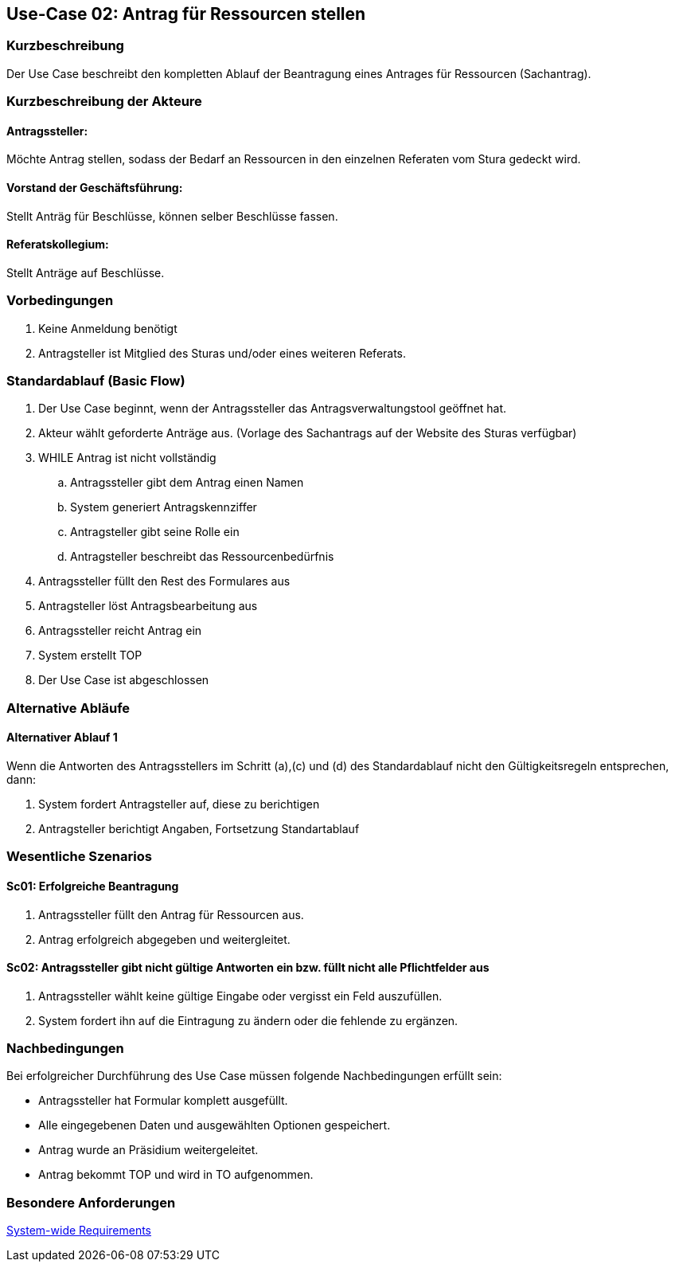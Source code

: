 //Nutzen Sie dieses Template als Grundlage für die Spezifikation *einzelner* Use-Cases. Diese lassen sich dann per Include in das Use-Case Model Dokument einbinden (siehe Beispiel dort).
== Use-Case 02: Antrag für Ressourcen stellen 
===	Kurzbeschreibung
Der Use Case beschreibt den kompletten Ablauf der Beantragung eines Antrages für Ressourcen (Sachantrag).
//<Kurze Beschreibung des Use Case>

===	Kurzbeschreibung der Akteure
==== Antragssteller: 
Möchte Antrag stellen, sodass der Bedarf an Ressourcen in den einzelnen Referaten vom Stura gedeckt wird.

==== Vorstand der Geschäftsführung: 
Stellt Anträg für Beschlüsse, können selber Beschlüsse fassen.

==== Referatskollegium: 
Stellt Anträge auf Beschlüsse.

=== Vorbedingungen
//Vorbedingungen müssen erfüllt, damit der Use Case beginnen kann, z.B. Benutzer ist angemeldet, Warenkorb ist nicht leer..
. Keine Anmeldung benötigt
. Antragsteller ist Mitglied des Sturas und/oder eines weiteren Referats.


=== Standardablauf (Basic Flow)
//Der Standardablauf definiert die Schritte für den Erfolgsfall ("Happy Path")

.	Der Use Case beginnt, wenn der Antragssteller das Antragsverwaltungstool geöffnet hat.
.	Akteur wählt geforderte Anträge aus. (Vorlage des Sachantrags auf der Website des Sturas verfügbar)
.	WHILE Antrag ist nicht vollständig 
..	Antragssteller gibt dem Antrag einen Namen
..	System generiert Antragskennziffer
..	Antragsteller gibt seine Rolle ein
..	Antragsteller beschreibt das Ressourcenbedürfnis
.   Antragssteller füllt den Rest des Formulares aus
.	Antragsteller löst Antragsbearbeitung aus
.   Antragssteller reicht Antrag ein
.	System erstellt TOP
.	Der Use Case ist abgeschlossen

=== Alternative Abläufe
//Nutzen Sie alternative Abläufe für Fehlerfälle, Ausnahmen und Erweiterungen zum Standardablauf
==== Alternativer Ablauf 1
Wenn die Antworten des Antragsstellers im Schritt (a),(c) und (d) des Standardablauf nicht den Gültigkeitsregeln entsprechen, dann:

. System fordert Antragsteller auf, diese zu berichtigen 
. Antragsteller berichtigt Angaben, Fortsetzung Standartablauf


=== Wesentliche Szenarios
//Szenarios sind konkrete Instanzen eines Use Case, d.h. mit einem konkreten Akteur und einem konkreten Durchlauf der o.g. Flows. Szenarios können als Vorstufe für die Entwicklung von Flows und/oder zu deren Validierung verwendet werden.

==== Sc01: Erfolgreiche Beantragung
. Antragssteller füllt den Antrag für Ressourcen aus. 
. Antrag erfolgreich abgegeben und weitergleitet. 

==== Sc02: Antragssteller gibt nicht gültige Antworten ein bzw. füllt nicht alle Pflichtfelder aus
. Antragssteller wählt keine gültige Eingabe oder vergisst ein Feld auszufüllen. 
. System fordert ihn auf die Eintragung zu ändern oder die fehlende zu ergänzen. 

===	Nachbedingungen
//Nachbedingungen beschreiben das Ergebnis des Use Case, z.B. einen bestimmten Systemzustand.

Bei erfolgreicher Durchführung des Use Case müssen folgende Nachbedingungen erfüllt sein:

* Antragssteller hat Formular komplett ausgefüllt.
* Alle eingegebenen Daten und ausgewählten Optionen gespeichert.
* Antrag wurde an Präsidium weitergeleitet.
* Antrag bekommt TOP und wird in TO aufgenommen.

=== Besondere Anforderungen
//Besondere Anforderungen können sich auf nicht-funktionale Anforderungen wie z.B. einzuhaltende Standards, Qualitätsanforderungen oder Anforderungen an die Benutzeroberfläche beziehen.

xref:system-wide_requirements.adoc#System-wide Requirements[System-wide Requirements]